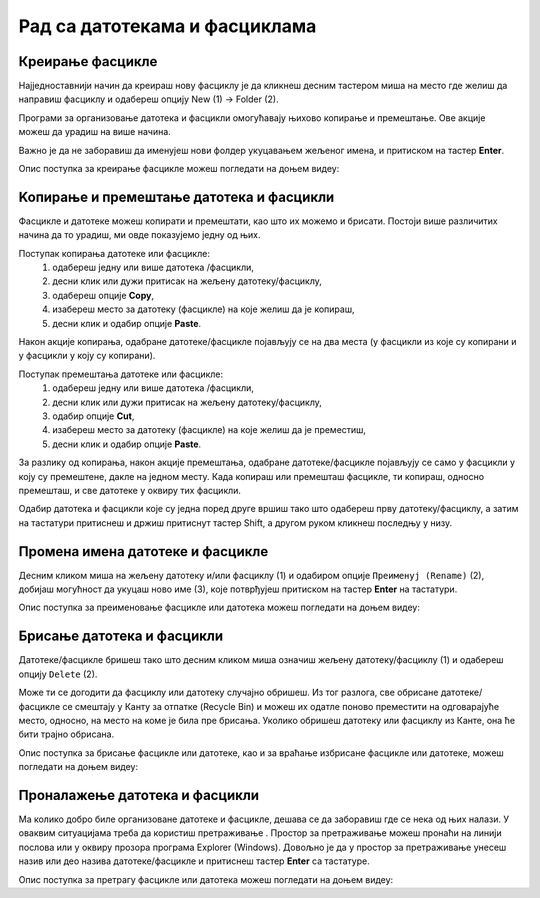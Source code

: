 Рад са датотекама и фасциклама
==============================

Креирање фасцикле
-----------------

Најједноставнији начин да креираш нову фасциклу је да кликнеш десним тастером миша на место где желиш да направиш фасциклу и одабереш опцију Nеw (1) → Folder (2).

Програми за организовање датотека и фасцикли омогућавају њихово копирање и премештање. Ове акције можеш да урадиш на више начина. 

.. image:: ../../_images/cpanel9.png
    :width: 500px
    :align: center  

Важно је да не заборавиш да именујеш нови фолдер укуцавањем жељеног имена, и притиском на тастер **Enter**. 

Опис поступка за креирање фасцикле можеш погледати на доњем видеу:

.. ytpopup:: a3wo2my4-wM
    :width: 735
    :height: 415
    :align: center


.. infonote::

    Важно је да сви документи и све фасцикле буду организовани тако да им лако приступаш и да их једноставно проналазиш. Погрешно је све фасцикле смештати на радну површину, јер ће, после неког времена бити веома тешко за организацију. На радној површини можеш чувати само оне фасцикле и документа на којима тренутно радиш али када завршиш, пожељно је да их преместиш на неку другу локацију на рачунару.

Koпирање и премештање датотека и фасцикли
------------------------------------------

Фасцикле и датотеке можеш копирати и премештати, као што их можемо и брисати. Постоји више различитих начина да то урадиш, ми овде показујемо једну од њих.

Поступак копирања датотеке или фасцикле:
    1.	одабереш једну или више датотека /фасцикли,
    2.	десни клик или дужи притисак на жељену датотеку/фасциклу,
    3.	одабереш опције **Copy**,
    4.	изабереш место за датотеку (фасцикле) на које желиш да је копираш,
    5.	десни клик и одабир опције **Paste**.

Након акције копирања, одабране датотеке/фасцикле појављују се на два места (у фасцикли из које су копирани и у фасцикли у коју су копирани).

Поступак премештања датотеке или фасцикле:
    1.	одабереш једну или више датотека /фасцикли,
    2.	десни клик или дужи притисак на жељену датотеку/фасциклу,
    3.	одабир опције **Cut**,
    4.	изабереш место за датотеку (фасцикле) на које желиш да је преместиш,
    5.	десни клик и одабир опције **Paste**.

.. ytpopup:: bDrkD2OOlo0
    :width: 735
    :height: 415
    :align: center

За разлику од копирања, након акције премештања, одабране датотеке/фасцикле појављују се само у фасцикли у коју су премештене, дакле на једном месту.
Када копираш или премешташ фасцикле, ти копираш, односно премешташ, и све датотеке у оквиру тих фасцикли.

.. suggestionnote::

    Одабир датотека и фасцикли које нису једна поред друге вршиш тако што на тастатури држиш притиснут тастер Ctrl, а другом руком означаваш (левим тастером миша) жељене датотеке и/или фасцикле.

.. image:: ../../_images/L4S13.png
    :width: 150px
    :align: center  

Одабир датотека и фасцикли које су једна поред друге вршиш тако што одабереш прву датотеку/фасциклу, а затим на тастатури притиснеш и држиш притиснут тастер Shift, а другом руком кликнеш последњу у низу.


.. image:: ../../_images/L4S14.png
    :width: 150px
    :align: center  

Промена имена датотеке и фасцикле 
---------------------------------

Десним кликом миша на жељену датотеку и/или фасциклу (1) и одабиром опције ``Преименуј (Rename)`` (2), добијаш могућност да укуцаш ново име (3), које потврђујеш притиском на тастер **Enter** на тастатури.
  
.. image:: ../../_images/L4S7.png
    :width: 500px
    :align: center

Опис поступка за преименовање фасцикле или датотека можеш погледати на доњем видеу:

.. ytpopup:: jIVEKXJ3iFQ
    :width: 735
    :height: 415
    :align: center

Брисање датотека и фасцикли 
----------------------------

Датотеке/фасцикле бришеш тако што десним кликом миша означиш жељену датотеку/фасциклу (1) и одабереш опцију ``Delete`` (2).

.. image:: ../../_images/L4S8.png
    :width: 300px
    :align: center

Може ти се догодити да фасциклу или датотеку случајно обришеш. Из тог разлога, све обрисане датотеке/фасцикле се смештају у Канту за отпатке (Recycle Bin) и можеш их одатле поново преместити на одговарајуће место, односно, на место на коме је била пре брисања. Уколико обришеш датотеку или фасциклу из Канте, она ће бити трајно обрисана.

.. image:: ../../_images/cpanel10.png
    :width: 150px
    :align: center


.. infonote::

    Важно је да се знаш да, када фасциклу обришеш, биће избрисане све датотеке и фасцикле које се у њој налазе.


Опис поступка за брисање фасцикле или датотеке, као и за враћање избрисане фасцикле или датотеке, можеш погледати на доњем видеу:

.. ytpopup:: c2CQJz-jQE0
    :width: 735
    :height: 415
    :align: center


Проналажење датотека и фасцикли 
-------------------------------

.. |pretraga| image:: ../../_images/L4S12.png
               :width: 30px

.. |pretraga1| image:: ../../_images/L4S11.png
               :width: 200px

Ма колико добро биле организоване датотеке и фасцикле, дешава се да заборавиш где се нека од њих налази. 
У оваквим ситуацијама треба да користиш претраживање |pretraga|. 
Простор за претраживање можеш пронаћи на линији послова или у оквиру прозора програма Explorer (Windows). 
Довољно је да у простор за претраживање |pretraga1| унесеш назив или део назива датотеке/фасцикле и притиснеш тастер **Enter** са тастатуре.

Опис поступка за претрагу фасцикле или датотека можеш погледати на доњем видеу:

.. ytpopup:: UJcp-mA1j7E
    :width: 735
    :height: 415
    :align: center
